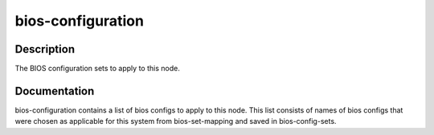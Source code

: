 ==================
bios-configuration
==================

Description
===========
The BIOS configuration sets to apply to this node.

Documentation
=============

bios-configuration contains a list of bios configs to apply to this node.
This list consists of names of bios configs that were chosen as applicable for this
system from bios-set-mapping and saved in bios-config-sets.
